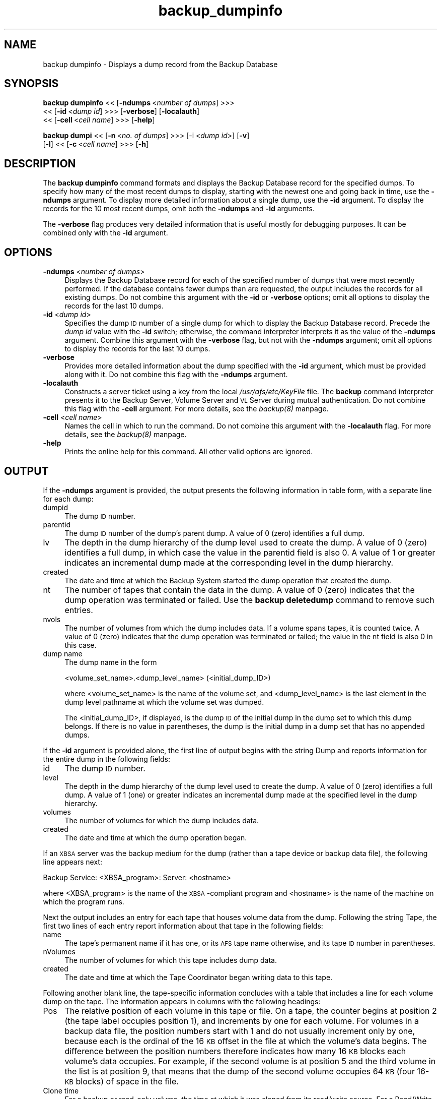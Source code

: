 .rn '' }`
''' $RCSfile$$Revision$$Date$
'''
''' $Log$
'''
.de Sh
.br
.if t .Sp
.ne 5
.PP
\fB\\$1\fR
.PP
..
.de Sp
.if t .sp .5v
.if n .sp
..
.de Ip
.br
.ie \\n(.$>=3 .ne \\$3
.el .ne 3
.IP "\\$1" \\$2
..
.de Vb
.ft CW
.nf
.ne \\$1
..
.de Ve
.ft R

.fi
..
'''
'''
'''     Set up \*(-- to give an unbreakable dash;
'''     string Tr holds user defined translation string.
'''     Bell System Logo is used as a dummy character.
'''
.tr \(*W-|\(bv\*(Tr
.ie n \{\
.ds -- \(*W-
.ds PI pi
.if (\n(.H=4u)&(1m=24u) .ds -- \(*W\h'-12u'\(*W\h'-12u'-\" diablo 10 pitch
.if (\n(.H=4u)&(1m=20u) .ds -- \(*W\h'-12u'\(*W\h'-8u'-\" diablo 12 pitch
.ds L" ""
.ds R" ""
'''   \*(M", \*(S", \*(N" and \*(T" are the equivalent of
'''   \*(L" and \*(R", except that they are used on ".xx" lines,
'''   such as .IP and .SH, which do another additional levels of
'''   double-quote interpretation
.ds M" """
.ds S" """
.ds N" """""
.ds T" """""
.ds L' '
.ds R' '
.ds M' '
.ds S' '
.ds N' '
.ds T' '
'br\}
.el\{\
.ds -- \(em\|
.tr \*(Tr
.ds L" ``
.ds R" ''
.ds M" ``
.ds S" ''
.ds N" ``
.ds T" ''
.ds L' `
.ds R' '
.ds M' `
.ds S' '
.ds N' `
.ds T' '
.ds PI \(*p
'br\}
.\"	If the F register is turned on, we'll generate
.\"	index entries out stderr for the following things:
.\"		TH	Title 
.\"		SH	Header
.\"		Sh	Subsection 
.\"		Ip	Item
.\"		X<>	Xref  (embedded
.\"	Of course, you have to process the output yourself
.\"	in some meaninful fashion.
.if \nF \{
.de IX
.tm Index:\\$1\t\\n%\t"\\$2"
..
.nr % 0
.rr F
.\}
.TH backup_dumpinfo 8 "OpenAFS" "1/Mar/2006" "AFS Command Reference"
.UC
.if n .hy 0
.if n .na
.ds C+ C\v'-.1v'\h'-1p'\s-2+\h'-1p'+\s0\v'.1v'\h'-1p'
.de CQ          \" put $1 in typewriter font
.ft CW
'if n "\c
'if t \\&\\$1\c
'if n \\&\\$1\c
'if n \&"
\\&\\$2 \\$3 \\$4 \\$5 \\$6 \\$7
'.ft R
..
.\" @(#)ms.acc 1.5 88/02/08 SMI; from UCB 4.2
.	\" AM - accent mark definitions
.bd B 3
.	\" fudge factors for nroff and troff
.if n \{\
.	ds #H 0
.	ds #V .8m
.	ds #F .3m
.	ds #[ \f1
.	ds #] \fP
.\}
.if t \{\
.	ds #H ((1u-(\\\\n(.fu%2u))*.13m)
.	ds #V .6m
.	ds #F 0
.	ds #[ \&
.	ds #] \&
.\}
.	\" simple accents for nroff and troff
.if n \{\
.	ds ' \&
.	ds ` \&
.	ds ^ \&
.	ds , \&
.	ds ~ ~
.	ds ? ?
.	ds ! !
.	ds /
.	ds q
.\}
.if t \{\
.	ds ' \\k:\h'-(\\n(.wu*8/10-\*(#H)'\'\h"|\\n:u"
.	ds ` \\k:\h'-(\\n(.wu*8/10-\*(#H)'\`\h'|\\n:u'
.	ds ^ \\k:\h'-(\\n(.wu*10/11-\*(#H)'^\h'|\\n:u'
.	ds , \\k:\h'-(\\n(.wu*8/10)',\h'|\\n:u'
.	ds ~ \\k:\h'-(\\n(.wu-\*(#H-.1m)'~\h'|\\n:u'
.	ds ? \s-2c\h'-\w'c'u*7/10'\u\h'\*(#H'\zi\d\s+2\h'\w'c'u*8/10'
.	ds ! \s-2\(or\s+2\h'-\w'\(or'u'\v'-.8m'.\v'.8m'
.	ds / \\k:\h'-(\\n(.wu*8/10-\*(#H)'\z\(sl\h'|\\n:u'
.	ds q o\h'-\w'o'u*8/10'\s-4\v'.4m'\z\(*i\v'-.4m'\s+4\h'\w'o'u*8/10'
.\}
.	\" troff and (daisy-wheel) nroff accents
.ds : \\k:\h'-(\\n(.wu*8/10-\*(#H+.1m+\*(#F)'\v'-\*(#V'\z.\h'.2m+\*(#F'.\h'|\\n:u'\v'\*(#V'
.ds 8 \h'\*(#H'\(*b\h'-\*(#H'
.ds v \\k:\h'-(\\n(.wu*9/10-\*(#H)'\v'-\*(#V'\*(#[\s-4v\s0\v'\*(#V'\h'|\\n:u'\*(#]
.ds _ \\k:\h'-(\\n(.wu*9/10-\*(#H+(\*(#F*2/3))'\v'-.4m'\z\(hy\v'.4m'\h'|\\n:u'
.ds . \\k:\h'-(\\n(.wu*8/10)'\v'\*(#V*4/10'\z.\v'-\*(#V*4/10'\h'|\\n:u'
.ds 3 \*(#[\v'.2m'\s-2\&3\s0\v'-.2m'\*(#]
.ds o \\k:\h'-(\\n(.wu+\w'\(de'u-\*(#H)/2u'\v'-.3n'\*(#[\z\(de\v'.3n'\h'|\\n:u'\*(#]
.ds d- \h'\*(#H'\(pd\h'-\w'~'u'\v'-.25m'\f2\(hy\fP\v'.25m'\h'-\*(#H'
.ds D- D\\k:\h'-\w'D'u'\v'-.11m'\z\(hy\v'.11m'\h'|\\n:u'
.ds th \*(#[\v'.3m'\s+1I\s-1\v'-.3m'\h'-(\w'I'u*2/3)'\s-1o\s+1\*(#]
.ds Th \*(#[\s+2I\s-2\h'-\w'I'u*3/5'\v'-.3m'o\v'.3m'\*(#]
.ds ae a\h'-(\w'a'u*4/10)'e
.ds Ae A\h'-(\w'A'u*4/10)'E
.ds oe o\h'-(\w'o'u*4/10)'e
.ds Oe O\h'-(\w'O'u*4/10)'E
.	\" corrections for vroff
.if v .ds ~ \\k:\h'-(\\n(.wu*9/10-\*(#H)'\s-2\u~\d\s+2\h'|\\n:u'
.if v .ds ^ \\k:\h'-(\\n(.wu*10/11-\*(#H)'\v'-.4m'^\v'.4m'\h'|\\n:u'
.	\" for low resolution devices (crt and lpr)
.if \n(.H>23 .if \n(.V>19 \
\{\
.	ds : e
.	ds 8 ss
.	ds v \h'-1'\o'\(aa\(ga'
.	ds _ \h'-1'^
.	ds . \h'-1'.
.	ds 3 3
.	ds o a
.	ds d- d\h'-1'\(ga
.	ds D- D\h'-1'\(hy
.	ds th \o'bp'
.	ds Th \o'LP'
.	ds ae ae
.	ds Ae AE
.	ds oe oe
.	ds Oe OE
.\}
.rm #[ #] #H #V #F C
.SH "NAME"
backup dumpinfo \- Displays a dump record from the Backup Database
.SH "SYNOPSIS"
\fBbackup dumpinfo\fR <<\ [\fB\-ndumps\fR\ <\fInumber\ of\ dumps\fR] >>> 
    <<\ [\fB\-id\fR\ <\fIdump\ id\fR] >>> [\fB\-verbose\fR] [\fB\-localauth\fR] 
    <<\ [\fB\-cell\fR\ <\fIcell\ name\fR] >>> [\fB\-help\fR]
.PP
\fBbackup dumpi\fR <<\ [\fB\-n\fR\ <\fIno.\ of\ dumps\fR] >>> [\-i <\fIdump id\fR>] [\fB\-v\fR]
    [\fB\-l\fR] <<\ [\fB\-c\fR\ <\fIcell\ name\fR] >>> [\fB\-h\fR]
.SH "DESCRIPTION"
The \fBbackup dumpinfo\fR command formats and displays the Backup Database
record for the specified dumps. To specify how many of the most recent
dumps to display, starting with the newest one and going back in time, use
the \fB\-ndumps\fR argument. To display more detailed information about a
single dump, use the \fB\-id\fR argument. To display the records for the 10
most recent dumps, omit both the \fB\-ndumps\fR and \fB\-id\fR arguments.
.PP
The \fB\-verbose\fR flag produces very detailed information that is useful
mostly for debugging purposes. It can be combined only with the \fB\-id\fR
argument.
.SH "OPTIONS"
.Ip "\fB\-ndumps\fR <\fInumber of dumps\fR>" 4
Displays the Backup Database record for each of the specified number of
dumps that were most recently performed. If the database contains fewer
dumps than are requested, the output includes the records for all existing
dumps. Do not combine this argument with the \fB\-id\fR or \fB\-verbose\fR
options; omit all options to display the records for the last 10 dumps.
.Ip "\fB\-id\fR <\fIdump id\fR>" 4
Specifies the dump \s-1ID\s0 number of a single dump for which to display the
Backup Database record. Precede the \fIdump id\fR value with the \fB\-id\fR
switch; otherwise, the command interpreter interprets it as the value of
the \fB\-ndumps\fR argument. Combine this argument with the \fB\-verbose\fR flag,
but not with the \fB\-ndumps\fR argument; omit all options to display the
records for the last 10 dumps.
.Ip "\fB\-verbose\fR" 4
Provides more detailed information about the dump specified with the
\fB\-id\fR argument, which must be provided along with it. Do not combine this
flag with the \fB\-ndumps\fR argument.
.Ip "\fB\-localauth\fR" 4
Constructs a server ticket using a key from the local
\fI/usr/afs/etc/KeyFile\fR file. The \fBbackup\fR command interpreter presents
it to the Backup Server, Volume Server and \s-1VL\s0 Server during mutual
authentication. Do not combine this flag with the \fB\-cell\fR argument. For
more details, see the \fIbackup(8)\fR manpage.
.Ip "\fB\-cell\fR <\fIcell name\fR>" 4
Names the cell in which to run the command. Do not combine this argument
with the \fB\-localauth\fR flag. For more details, see the \fIbackup(8)\fR manpage.
.Ip "\fB\-help\fR" 4
Prints the online help for this command. All other valid options are
ignored.
.SH "OUTPUT"
If the \fB\-ndumps\fR argument is provided, the output presents the following
information in table form, with a separate line for each dump:
.Ip "dumpid" 4
The dump \s-1ID\s0 number.
.Ip "parentid" 4
The dump \s-1ID\s0 number of the dump's parent dump. A value of \f(CW0\fR (zero)
identifies a full dump.
.Ip "lv" 4
The depth in the dump hierarchy of the dump level used to create the
dump. A value of \f(CW0\fR (zero) identifies a full dump, in which case the
value in the \f(CWparentid\fR field is also \f(CW0\fR. A value of \f(CW1\fR or greater
indicates an incremental dump made at the corresponding level in the dump
hierarchy.
.Ip "created" 4
The date and time at which the Backup System started the dump operation
that created the dump.
.Ip "nt" 4
The number of tapes that contain the data in the dump. A value of \f(CW0\fR
(zero) indicates that the dump operation was terminated or failed. Use the
\fBbackup deletedump\fR command to remove such entries.
.Ip "nvols" 4
The number of volumes from which the dump includes data. If a volume spans
tapes, it is counted twice. A value of \f(CW0\fR (zero) indicates that the dump
operation was terminated or failed; the value in the \f(CWnt\fR field is also
\f(CW0\fR in this case.
.Ip "dump name" 4
The dump name in the form
.Sp
.Vb 1
\&   <volume_set_name>.<dump_level_name> (<initial_dump_ID>)
.Ve
where <volume_set_name> is the name of the volume set, and
<dump_level_name> is the last element in the dump level pathname at which
the volume set was dumped.
.Sp
The <initial_dump_ID>, if displayed, is the dump \s-1ID\s0 of the initial dump in
the dump set to which this dump belongs. If there is no value in
parentheses, the dump is the initial dump in a dump set that has no
appended dumps.
.PP
If the \fB\-id\fR argument is provided alone, the first line of output begins
with the string \f(CWDump\fR and reports information for the entire dump in the
following fields:
.Ip "id" 4
The dump \s-1ID\s0 number.
.Ip "level" 4
The depth in the dump hierarchy of the dump level used to create the
dump. A value of \f(CW0\fR (zero) identifies a full dump. A value of \f(CW1\fR (one)
or greater indicates an incremental dump made at the specified level in
the dump hierarchy.
.Ip "volumes" 4
The number of volumes for which the dump includes data.
.Ip "created" 4
The date and time at which the dump operation began.
.PP
If an \s-1XBSA\s0 server was the backup medium for the dump (rather than a tape
device or backup data file), the following line appears next:
.PP
.Vb 1
\&   Backup Service: <XBSA_program>: Server: <hostname>
.Ve
where <XBSA_program> is the name of the \s-1XBSA\s0\-compliant program and
<hostname> is the name of the machine on which the program runs.
.PP
Next the output includes an entry for each tape that houses volume data
from the dump. Following the string \f(CWTape\fR, the first two lines of each
entry report information about that tape in the following fields:
.Ip "name" 4
The tape's permanent name if it has one, or its \s-1AFS\s0 tape name otherwise,
and its tape \s-1ID\s0 number in parentheses.
.Ip "nVolumes" 4
The number of volumes for which this tape includes dump data.
.Ip "created" 4
The date and time at which the Tape Coordinator began writing data to this
tape.
.PP
Following another blank line, the tape-specific information concludes with
a table that includes a line for each volume dump on the tape. The
information appears in columns with the following headings:
.Ip "Pos" 4
The relative position of each volume in this tape or file. On a tape, the
counter begins at position 2 (the tape label occupies position 1), and
increments by one for each volume. For volumes in a backup data file, the
position numbers start with 1 and do not usually increment only by one,
because each is the ordinal of the 16 \s-1KB\s0 offset in the file at which the
volume's data begins. The difference between the position numbers
therefore indicates how many 16 \s-1KB\s0 blocks each volume's data occupies. For
example, if the second volume is at position 5 and the third volume in the
list is at position 9, that means that the dump of the second volume
occupies 64 \s-1KB\s0 (four 16-\s-1KB\s0 blocks) of space in the file.
.Ip "Clone time" 4
For a backup or read-only volume, the time at which it was cloned from its
read/write source. For a Read/Write volume, it is the same as the dump
creation date reported on the first line of the output.
.Ip "Nbytes" 4
The number of bytes of data in the dump of the volume.
.Ip "Volume" 4
The volume name, complete with \f(CW.backup\fR or \f(CW.readonly\fR extension if
appropriate.
.PP
If both the \fB\-id\fR and \fB\-verbose\fR options are provided, the output is
divided into several sections:
.Ip "\(bu" 4
The first section, headed by the underlined string \f(CWDump\fR, includes
information about the entire dump. The fields labeled \f(CWid\fR, \f(CWlevel\fR,
\f(CWcreated\fR, and \f(CWnVolumes\fR report the same values (though in a different
order) as appear on the first line of output when the \fB\-id\fR argument is
provided by itself.  Other fields of potential interest to the backup
operator are:
.Ip "Group id" 8
The dump's \fIgroup \s-1ID\s0 number\fR, which is recorded in the dump's Backup
Database record if the \f(CWGROUPID\fR instruction appears in the Tape
Coordinator's \fI/usr/afs/backup/\s-1CFG_\s0\fItcid\fR\fR file when the dump is
created.
.Ip "maxTapes" 8
The number of tapes that contain the dump set to which this dump belongs.
.Ip "Start Tape Seq" 8
The ordinal of the tape on which this dump begins in the set of tapes that
contain the dump set.
.Ip "\(bu" 4
For each tape that contains data from this dump, there follows a section
headed by the underlined string \f(CWTape\fR. The fields labeled \f(CWname\fR,
\f(CWwritten\fR, and \f(CWnVolumes\fR report the same values (though in a different
order) as appear on the second and third lines of output when the \fB\-id\fR
argument is provided by itself. Other fields of potential interest to the
backup operator are:
.Ip "expires" 8
The date and time when this tape can be recycled, because all dumps it
contains have expired.
.Ip "nMBytes Data and nBytes Data" 8
Summed together, these fields represent the total amount of dumped data
actually from volumes (as opposed to labels, filemarks, and other
markers).
.Ip "KBytes Tape Used" 8
The number of kilobytes of tape (or disk space, for a backup data file)
used to store the dump data. It is generally larger than the sum of the
values in the \f(CWnMBytes Data\fR and \f(CWnBytes Data\fR fields, because it
includes the space required for the label, file marks and other markers,
and because the Backup System writes data at 16 \s-1KB\s0 offsets, even if the
data in a given block doesn't fill the entire 16 \s-1KB\s0.
.Ip "\(bu" 4
For each volume on a given tape, there follows a section headed by the
underlined string \f(CWVolume\fR. The fields labeled \f(CWname\fR, \f(CWposition\fR,
\f(CWclone\fR, and \f(CWnBytes\fR report the same values (though in a different
order) as appear in the table that lists the volumes in each tape when the
\fB\-id\fR argument is provided by itself. Other fields of potential interest
to the backup operator are:
.Ip "id" 8
The volume \s-1ID\s0.
.Ip "tape" 8
The name of the tape containing this volume data.
.SH "EXAMPLES"
The following example displays information about the last five dumps:
.PP
.Vb 7
\&   % backup dumpinfo -ndumps 5
\&      dumpid   parentid lv created          nt nvols dump name
\&   924424000          0 0  04/18/1999 04:26  1    22 usr.sun (924424000)
\&   924685000  924424000 1  04/21/1999 04:56  1    62 usr.wed (924424000)
\&   924773000  924424000 1  04/22/1999 05:23  1    46 usr.thu (924424000)
\&   924860000  924424000 1  04/23/1999 05:33  1    58 usr.fri (924424000)
\&   925033000          0 0  04/25/1999 05:36  2    73 sys.week
.Ve
The following example displays a more detailed record for a single dump.
.PP
.Vb 6
\&   % backup dumpinfo -id 922097346
\&   Dump: id 922097346, level 0, volumes 1, created Mon Mar 22 05:09:06 1999
\&   Tape: name monday.user.backup (922097346)
\&   nVolumes 1, created 03/22/1999 05:09
\&    Pos       Clone time   Nbytes Volume
\&      1 03/22/1999 04:43 27787914 user.pat.backup
.Ve
The following example displays even more detailed information about the
dump displayed in the previous example (dump ID 922097346). This example
includes only one exemplar of each type of section (\f(CWDump\fR, \f(CWTape\fR, and
\f(CWVolume\fR):
.PP
.Vb 53
\&   % backup dumpinfo -id 922097346 -verbose
\&   Dump
\&   ----
\&   id = 922097346
\&   Initial id = 0
\&   Appended id = 922099568
\&   parent = 0
\&   level = 0
\&   flags = 0x0
\&   volumeSet = user
\&   dump path = /monday1
\&   name = user.monday1
\&   created = Mon Mar 22 05:09:06 1999
\&   nVolumes = 1
\&   id  = 0
\&   tapeServer =
\&   format= user.monday1.%d
\&   maxTapes = 1
\&   Start Tape Seq = 1
\&   name = pat
\&   instance =
\&   cell =
\&   Tape
\&   ----
\&   tape name = monday.user.backup
\&   AFS tape name = user.monday1.1
\&   flags = 0x20
\&   written = Mon Mar 22 05:09:06 1999
\&   expires = NEVER
\&   kBytes Tape Used = 121
\&   nMBytes Data = 0
\&   nBytes  Data = 19092
\&   nFiles = 0
\&   nVolumes = 1
\&   seq = 1
\&   tapeid = 0
\&   useCount = 1
\&   dump = 922097346
\&   Volume
\&   ------
\&   name = user.pat.backup
\&   flags = 0x18
\&   id = 536871640
\&   server =
\&   partition = 0
\&   nFrags = 1
\&   position = 2
\&   clone = Mon Mar 22 04:43:06 1999
\&   startByte = 0
\&   nBytes = 19092
\&   seq = 0
\&   dump = 922097346
\&   tape = user.monday1.1
.Ve
.SH "PRIVILEGE REQUIRED"
The issuer must be listed in the \fI/usr/afs/etc/UserList\fR file on every
machine where the Backup Server is running, or must be logged onto a
server machine as the local superuser \f(CWroot\fR if the \fB\-localauth\fR flag is
included.
.SH "SEE ALSO"
the \fIbutc(5)\fR manpage,
the \fIbackup(8)\fR manpage,
the \fIbackup_deletedump(8)\fR manpage
.SH "COPYRIGHT"
IBM Corporation 2000. <http://www.ibm.com/> All Rights Reserved.
.PP
This documentation is covered by the IBM Public License Version 1.0.  It was
converted from HTML to POD by software written by Chas Williams and Russ
Allbery, based on work by Alf Wachsmann and Elizabeth Cassell.

.rn }` ''
.IX Title "backup_dumpinfo 8"
.IX Name "backup dumpinfo - Displays a dump record from the Backup Database"

.IX Header "NAME"

.IX Header "SYNOPSIS"

.IX Header "DESCRIPTION"

.IX Header "OPTIONS"

.IX Item "\fB\-ndumps\fR <\fInumber of dumps\fR>"

.IX Item "\fB\-id\fR <\fIdump id\fR>"

.IX Item "\fB\-verbose\fR"

.IX Item "\fB\-localauth\fR"

.IX Item "\fB\-cell\fR <\fIcell name\fR>"

.IX Item "\fB\-help\fR"

.IX Header "OUTPUT"

.IX Item "dumpid"

.IX Item "parentid"

.IX Item "lv"

.IX Item "created"

.IX Item "nt"

.IX Item "nvols"

.IX Item "dump name"

.IX Item "id"

.IX Item "level"

.IX Item "volumes"

.IX Item "created"

.IX Item "name"

.IX Item "nVolumes"

.IX Item "created"

.IX Item "Pos"

.IX Item "Clone time"

.IX Item "Nbytes"

.IX Item "Volume"

.IX Item "\(bu"

.IX Item "Group id"

.IX Item "maxTapes"

.IX Item "Start Tape Seq"

.IX Item "\(bu"

.IX Item "expires"

.IX Item "nMBytes Data and nBytes Data"

.IX Item "KBytes Tape Used"

.IX Item "\(bu"

.IX Item "id"

.IX Item "tape"

.IX Header "EXAMPLES"

.IX Header "PRIVILEGE REQUIRED"

.IX Header "SEE ALSO"

.IX Header "COPYRIGHT"

